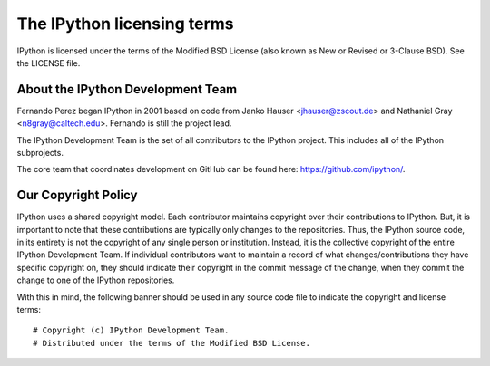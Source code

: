 =============================
 The IPython licensing terms
=============================

IPython is licensed under the terms of the Modified BSD License (also known as
New or Revised or 3-Clause BSD). See the LICENSE file.


About the IPython Development Team
----------------------------------

Fernando Perez began IPython in 2001 based on code from Janko Hauser
<jhauser@zscout.de> and Nathaniel Gray <n8gray@caltech.edu>.  Fernando is still
the project lead.

The IPython Development Team is the set of all contributors to the IPython
project.  This includes all of the IPython subprojects.

The core team that coordinates development on GitHub can be found here:
https://github.com/ipython/.

Our Copyright Policy
--------------------

IPython uses a shared copyright model. Each contributor maintains copyright
over their contributions to IPython. But, it is important to note that these
contributions are typically only changes to the repositories. Thus, the IPython
source code, in its entirety is not the copyright of any single person or
institution.  Instead, it is the collective copyright of the entire IPython
Development Team.  If individual contributors want to maintain a record of what
changes/contributions they have specific copyright on, they should indicate
their copyright in the commit message of the change, when they commit the
change to one of the IPython repositories.

With this in mind, the following banner should be used in any source code file
to indicate the copyright and license terms:

::

    # Copyright (c) IPython Development Team.
    # Distributed under the terms of the Modified BSD License.
